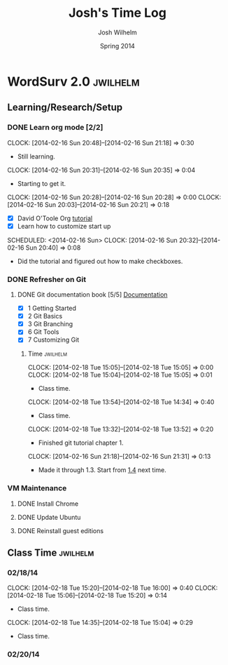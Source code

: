 #+TITLE: Josh's Time Log
#+AUTHOR: Josh Wilhelm
#+DATE: Spring 2014
#+STARTUP: content indent logdrawer lognoteclock-out lognotedone

* WordSurv 2.0                                                     :jwilhelm:
** Learning/Research/Setup
*** DONE Learn org mode [2/2]
CLOSED: [2014-02-22 Sat 18:30]
:LOGBOOK:
- CLOSING NOTE [2014-02-22 Sat 18:30] \\
  I think I know how to use it pretty well.
:END:
:PROPERTIES:
:Effort:   2:30
:END:
CLOCK: [2014-02-16 Sun 20:48]--[2014-02-16 Sun 21:18] =>  0:30
- Still learning.
CLOCK: [2014-02-16 Sun 20:31]--[2014-02-16 Sun 20:35] =>  0:04
- Starting to get it.
CLOCK: [2014-02-16 Sun 20:28]--[2014-02-16 Sun 20:28] =>  0:00
CLOCK: [2014-02-16 Sun 20:03]--[2014-02-16 Sun 20:21] =>  0:18
- [X] David O'Toole Org [[http://orgmode.org/worg/org-tutorials/orgtutorial_dto.html][tutorial]]
- [X] Learn how to customize start up
SCHEDULED: <2014-02-16 Sun>
CLOCK: [2014-02-16 Sun 20:32]--[2014-02-16 Sun 20:40] =>  0:08
- Did the tutorial and figured out how to make checkboxes.
*** DONE Refresher on Git
CLOSED: [2014-02-22 Sat 18:53]
:LOGBOOK:
- CLOSING NOTE [2014-02-22 Sat 18:53] \\
  I think I git it.
:END:
**** DONE Git documentation book [5/5] [[http://git-scm.com/documentation][Documentation]]
CLOSED: [2014-02-22 Sat 18:53]
:LOGBOOK:
- CLOSING NOTE [2014-02-22 Sat 18:53] \\
  Finished!
CLOCK: [2014-02-22 Sat 16:45]--[2014-02-22 Sat 18:53] =>  2:08
CLOCK: [2014-02-19 Wed 09:41]--[2014-02-19 Wed 09:52] =>  0:11
- Time for chapel!
CLOCK: [2014-02-19 Wed 09:34]--[2014-02-19 Wed 09:35] =>  0:01
- trying to get everything commited properly
CLOCK: [2014-02-19 Wed 09:28]--[2014-02-19 Wed 09:31] =>  0:03
:END:
- [X] 1 Getting Started
- [X] 2 Git Basics
- [X] 3 Git Branching
- [X] 6 Git Tools
- [X] 7 Customizing Git
***** Time                                                         :jwilhelm:
CLOCK: [2014-02-18 Tue 15:05]--[2014-02-18 Tue 15:05] =>  0:00
CLOCK: [2014-02-18 Tue 15:04]--[2014-02-18 Tue 15:05] =>  0:01
- Class time.
CLOCK: [2014-02-18 Tue 13:54]--[2014-02-18 Tue 14:34] =>  0:40
- Class time.
CLOCK: [2014-02-18 Tue 13:32]--[2014-02-18 Tue 13:52] =>  0:20
- Finished git tutorial chapter 1.
CLOCK: [2014-02-16 Sun 21:18]--[2014-02-16 Sun 21:31] =>  0:13
- Made it through 1.3. Start from [[http://git-scm.com/book/en/Getting-Started-Installing-Git][1.4]] next time.
*** VM Maintenance
**** DONE Install Chrome
CLOSED: [2014-02-22 Sat 19:03]
:LOGBOOK:
- CLOSING NOTE [2014-02-22 Sat 19:03] \\
  It's working!
CLOCK: [2014-02-22 Sat 18:55]--[2014-02-22 Sat 19:03] =>  0:08
:END:
**** DONE Update Ubuntu
CLOSED: [2014-02-22 Sat 16:40]
:LOGBOOK:
- CLOSING NOTE [2014-02-22 Sat 16:40] \\
  Done
:END:
**** DONE Reinstall guest editions
CLOSED: [2014-02-22 Sat 16:50]
:LOGBOOK:
- CLOSING NOTE [2014-02-22 Sat 16:50]
:END:
** Class Time                                                     :jwilhelm:
*** 02/18/14
CLOCK: [2014-02-18 Tue 15:20]--[2014-02-18 Tue 16:00] =>  0:40
CLOCK: [2014-02-18 Tue 15:06]--[2014-02-18 Tue 15:20] =>  0:14
- Class time.
CLOCK: [2014-02-18 Tue 14:35]--[2014-02-18 Tue 15:04] =>  0:29
- Class time.
*** 02/20/14
:LOGBOOK:
CLOCK: [2014-02-20 Thu 13:50]--[2014-02-20 Thu 16:08] =>  2:18
- Class time.
:END:

